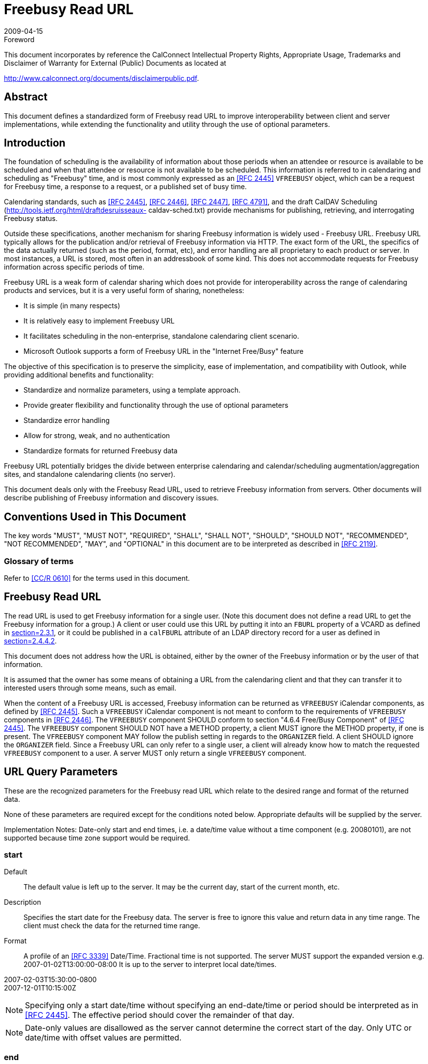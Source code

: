 = Freebusy Read URL
:docnumber: 0903
:copyright-year: 2009
:language: en
:doctype: administrative
:edition: 1
:status: published
:revdate: 2009-04-15
:published-date: 2009-04-15
:technical-committee: FREEBUSY
:mn-document-class: cc
:mn-output-extensions: xml,html,pdf,rxl
:local-cache-only:
:fullname: Eric York
:role: author
:affiliation: Apple Inc.
:street: 1 Infinite Loop
:city: Cupertino
:region: CA
:postcode: 95014
:country: USA
:email: eyork@apple.com
:contributor-uri: http://www.apple.com/

.Foreword

This document incorporates by reference the CalConnect Intellectual Property Rights,
Appropriate Usage, Trademarks and Disclaimer of Warranty for External (Public)
Documents as located at

http://www.calconnect.org/documents/disclaimerpublic.pdf.

[abstract]
== Abstract

This document defines a standardized form of Freebusy
read URL to improve interoperability between client
and server implementations, while extending the
functionality and utility through the use of optional
parameters.

== Introduction

The foundation of scheduling is the availability of
information about those periods when an attendee or
resource is available to be scheduled and when that
attendee or resource is not available to be scheduled.
This information is referred to in calendaring and
scheduling as "Freebusy" time, and is most commonly
expressed as an <<RFC2445>> `VFREEBUSY` object, which
can be a request for Freebusy time, a response to a
request, or a published set of busy time.

Calendaring standards, such as <<RFC2445>>,
<<RFC2446>>, <<RFC2447>>, <<RFC4791>>, and the draft
CalDAV Scheduling (http://tools.ietf.org/html/draftdesruisseaux-
caldav-sched.txt) provide mechanisms
for publishing, retrieving, and interrogating Freebusy
status.

Outside these specifications, another mechanism for
sharing Freebusy information is widely used - Freebusy
URL. Freebusy URL typically allows for the publication
and/or retrieval of Freebusy information via HTTP. The
exact form of the URL, the specifics of the data
actually returned (such as the period, format, etc), and
error handling are all proprietary to each product or
server. In most instances, a URL is stored, most often
in an addressbook of some kind. This does not
accommodate requests for Freebusy information
across specific periods of time.

Freebusy URL is a weak form of calendar sharing which
does not provide for interoperability across the range
of calendaring products and services, but it is a very
useful form of sharing, nonetheless:

* It is simple (in many respects)
* It is relatively easy to implement Freebusy URL
* It facilitates scheduling in the non-enterprise,
standalone calendaring client scenario.
* Microsoft Outlook supports a form of Freebusy URL
in the "Internet Free/Busy" feature

The objective of this specification is to preserve the
simplicity, ease of implementation, and compatibility
with Outlook, while providing additional benefits and
functionality:

* Standardize and normalize parameters, using a
template approach.
* Provide greater flexibility and functionality through
the use of optional parameters
* Standardize error handling
* Allow for strong, weak, and no authentication
* Standardize formats for returned Freebusy data

Freebusy URL potentially bridges the divide between
enterprise calendaring and calendar/scheduling
augmentation/aggregation sites, and standalone
calendaring clients (no server).

This document deals only with the Freebusy Read URL,
used to retrieve Freebusy information from servers.
Other documents will describe publishing of Freebusy
information and discovery issues.

== Conventions Used in This Document

The key words "MUST", "MUST NOT", "REQUIRED",
"SHALL", "SHALL NOT", "SHOULD", "SHOULD NOT",
"RECOMMENDED", "NOT RECOMMENDED", "MAY", and
"OPTIONAL" in this document are to be interpreted as
described in <<RFC2119>>.

=== Glossary of terms

Refer to <<CalConnectGlossary>> for the terms used in
this document.

== Freebusy Read URL

The read URL is used to get Freebusy information for a
single user. (Note this document does not define a
read URL to get the Freebusy information for a group.)
A client or user could use this URL by putting it into an
`FBURL` property of a VCARD as defined in
<<RFC2739,section=2.3.1>>, or it could be published in a `calFBURL`
attribute of an LDAP directory record for a user as
defined in <<RFC2739,section=2.4.4.2>>.

This document does not address how the URL is
obtained, either by the owner of the Freebusy
information or by the user of that information.

It is assumed that the owner has some means of
obtaining a URL from the calendaring client and that
they can transfer it to interested users through some
means, such as email.

When the content of a Freebusy URL is accessed,
Freebusy information can be returned as `VFREEBUSY`
iCalendar components, as defined by <<RFC2445>>. Such
a `VFREEBUSY` iCalendar component is not meant to
conform to the requirements of `VFREEBUSY`
components in <<RFC2446>>. The `VFREEBUSY`
component SHOULD conform to section "4.6.4
Free/Busy Component" of <<RFC2445>>. The
`VFREEBUSY` component SHOULD NOT have a METHOD
property, a client MUST ignore the METHOD property,
if one is present. The `VFREEBUSY` component MAY
follow the publish setting in regards to the `ORGANIZER`
field. A client SHOULD ignore the `ORGANIZER` field.
Since a Freebusy URL can only refer to a single user, a
client will already know how to match the requested
`VFREEBUSY` component to a user. A server MUST only
return a single `VFREEBUSY` component.

== URL Query Parameters

These are the recognized parameters for the Freebusy
read URL which relate to the desired range and format
of the returned data.

None of these parameters are required except for the
conditions noted below. Appropriate defaults will be
supplied by the server.

Implementation Notes: Date-only start and end times,
i.e. a date/time value without a time component (e.g.
20080101), are not supported because time zone
support would be required.

=== start

Default:: The default value is left up to the server. It
may be the current day, start of the current
month, etc.

Description:: Specifies the start date for the Freebusy
data. The server is free to ignore this value
and return data in any time range. The client
must check the data for the returned time
range.

Format:: A profile of an <<RFC3339>> Date/Time.
Fractional time is not supported. The server
MUST support the expanded version e.g.
2007-01-02T13:00:00-08:00
It is up to the server to interpret local
date/times.

[example]
====
2007-02-03T15:30:00-0800 +
2007-12-01T10:15:00Z
====

NOTE: Specifying only a start date/time without
specifying an end-date/time or period should
be interpreted as in <<RFC2445>>. The
effective period should cover the remainder
of that day.

NOTE: Date-only values are disallowed as the server
cannot determine the correct start of the
day. Only UTC or date/time with offset
values are permitted.

=== end

Default:: Same as start

Description:: Specifies the end date for the Freebusy data.
The server is free to ignore this value.

Format:: Same as start

[example]
Same as start

=== period

Default:: The default value is left up to the server. The
recommended value is "P42D".

Description:: Specifies the amount of Freebusy data to
return. A client cannot specify both a period
and an end date. Period is relative to the
start parameter.

Format:: An RFC 2445 Duration as defined in section
4.3.6 of <<RFC2445>>

[example]
P42D

=== format

Default:: "text/calendar"

Description:: Specifies the output format as a MIME type.
A server MUST support the default
"text/calendar" which will return a
`VFREEBUSY` object. Support for other
formats is optional.

Format:: A MIME type

[example]
====
text/calendar

text/html (This format is intended to be
viewed by a user in a browser)
====

NOTE: We anticipate future support for XML and
JSON formats.

=== URL Parameters: Notes

The server is free to ignore the start, end and period
parameters. It is recommended that the server return
at least 6 weeks of data from the current day.

A client MUST check the time range in the `VFREEBUSY`
response as a server may return a different time range
than the requested range.

== URL Identity Parameters

These are the recognized parameters for the Freebusy
read URL which deal with the identity of the requestor
and the user for whom freebusy data is being
requested and the security of the transaction. These
parameters may be encoded in a URL or as query
parameters as defined in <<section8>>

Some services may require the presence of a token
and/or the user parameter as a form of low-level
security.

=== token

Default:: None

Description:: An opaque token that will be recognized by
the server. It is generally used for
authentication and access control.

Format:: A URL encoded string.

[example]
XfHG65hsjF43

=== user

Default:: None

Description:: A token representing the target user of this
Freebusy request. This token may also be
referred to as a "userid". It is expected that
some services will use a token which appears
to be an email address.

Format:: A UTF-8 URL encoded string.

[example]
====
user1@example.com

user%201@example.com

jdhdyerhdk (a userid may be an opaque
token.)
====

== HTTP Operations

The server SHOULD return an Etag response header
for a successful GET request targeting a Freebusy read
URL. Clients MAY use the Etag response header value
to do subsequent "conditional" GET requests that will
avoid re-sending the Freebusy data again if it has not
changed.
The read URL is only valid when used with an HTTP
GET <<RFC2616>>.

=== Response Codes

Below are the typical status codes returned by a GET
request targeting a Freebusy URL. Note that other
HTTP status codes not listed here might also be
returned by a server.

[%unnumbered,cols=2,options=header]
|===
| Status Code | Message
| 200 | OK
| 302 | Redirect
| 400 | Start parameter could not be understood / End parameter could not be understood / Period parameter could not be understood
| 401 | Unauthorized
| 403 | Forbidden
| 404 | The data for the requested userid is not currently available, but may be available later.
| 406 | The requested format in the Format parameter is not supported.
| 410 | The data for the requested userid is no longer available
| 500 | General server error
|===

== Examples

The following are examples of URLs used to retrieve
Freebusy data for a user:

[example]
====
http://www.example.com/freebusy/user1@example.com?start=2007-09-01T00:00:00-08:00&end=2007-09-31T00:00:00-08:00

http://www.example.com/freebusy/user1@example.com?start=2007-09-01T00:00:00-08:00&end=2007-09-31T00:00:00-08:00&format=text/calendar

http://www.example.com/calendar/user1@example.com?start=2007-09-01T00:00:00-08:00&end=2007-09-31T00:00:00-08:00&format=text/javascript

http://www.example.com/freebusy/user1@example.com

http://www.example.com/freebusy?user=user1@example.com&amp;token=xcsfdgetdh&start=2008-01-01T00:00:00Z&end=2008-12-31T00:00:00Z

http://www.example.com/freebusy?user=user%201@example.com&start=2008-01-01T00:00:00Z&end=2008-12-31T00:00:00Z
====

The following are examples of URLs used to retrieve
Freebusy data for a user where the userid has been
obfuscated:

[example]
====
http://www.example.com/freebusy/cbGf65Rfh?start=2007-09-01T00:00:00-08:00&end=2007-09-31T00:00:00-08:00&format=text/calendar

http://www.example.com/calendar/freebusy/cbGf65Rfh
====

Some Request/Response Examples:

[example]
.An URL with no query parameters
====
>> Request <<

[source%unnumbered]
----
GET /freebusy/bernard/ HTTP/1.1
Host: www.example.com
----

>> Response <<

[source%unnumbered]
----
HTTP/1.1 200 OK
Content-Type: text/calendar; charset="utf-8"
Content-Length: xxxx

BEGIN:VCALENDAR
VERSION:2.0
PRODID:-//Example Corp.//CalDAV Client//EN
BEGIN:VFREEBUSY
ORGANIZER;CN="Bernard
Desruisseaux":mailto:bernard@example.com
UID:76ef34-54a3d2@example.com
DTSTAMP:20050530T123421Z
DTSTART:20060101T000000Z
DTEND:20060108T000000Z
FREEBUSY:20050531T230000Z/20050601T010000Z
FREEBUSY;FBTYPE=BUSYTENTATIVE:
20060102T100000Z/20060102T120000Z
FREEBUSY:20060103T100000Z/20060103T120000Z
FREEBUSY:20060104T100000Z/20060104T120000Z
FREEBUSY;FBTYPE=BUSYUNAVAILABLE:
20060105T100000Z/20060105T120000Z
FREEBUSY:20060106T100000Z/20060106T120000Z
END:VFREEBUSY
END:VCALENDAR
----
====

[example]
.An URL with start and end parameters
====
>> Request <<

[source%unnumbered]
----
GET /freebusy/user1@example.com?start=2007-09-
01T00:00:00-08:00&end=2007-09-31T00:00:00-08:00
HTTP/1.1
Host: www.example.com
----

>> Response <<

[source%unnumbered]
----
HTTP/1.1 200 OK
Content-Type: text/calendar; charset="utf-8"
Content-Length: xxxx

BEGIN:VCALENDAR
VERSION:2.0
PRODID:-//Example Corp.//CalDAV Client//EN
BEGIN:VFREEBUSY
ORGANIZER:
UID:76ef34-54a3d3@example.com
DTSTAMP:20070905T100000Z
DTSTART:20070901T080000Z
DTEND:20070931T080000Z
FREEBUSY:20070903T230000Z/20070904T010000Z
FREEBUSY;FBTYPE=BUSYTENTATIVE:
20070906T100000Z/20070906T120000Z
FREEBUSY:20070908T100000Z/20070908T120000Z
FREEBUSY:20070909T100000Z/20070909T120000Z
FREEBUSY;FBTYPE=BUSYUNAVAILABLE:
20070915T100000Z/20070917T120000Z
FREEBUSY:20070920T100000Z/20070922T120000Z
END:VFREEBUSY
END:VCALENDAR
----
====

[example]
.An URL for which the server does not have any data for that user
====
>> Request <<

[source%unnumbered]
----
GET /freebusy/user1@example.com?start=2012-12-
01T00:00:00-08:00&end=2012-12-31T00:00:00-08:00
HTTP/1.1
Host: www.example.com
----

>> Response <<

[source%unnumbered]
----
HTTP/1.1 404 No Data
----
====

[[section8]]
== Template URLs

In some cases, it may be useful for a client to
understand the structure of the read URLs. One such
example is a CalDAV server that publishes Freebusy
data for an entire group of users.

Template URLs are defined in a draft specification
available at https://bitworking.org/projects/URI-Templates/draft-gregorio-uritemplate-00.html[URI-Templates]. A client can request a
read template URL that the client can then use to
create normal, i.e. non template, URLs for different
users on the same Freebusy server.
The following table defines those keys clients must
understand to successfully build a URL from a
template.

[%unnumbered,cols=2,options=header]
|===
| Template Key | Meaning
| userid | The full userid such as "user1@example.com"
| user | A userid without a domain, such as "user1"
| domain | The domain part of a userid, such as "example.com"
| token | An auth token that identifies the requesting user.
|===

== IANA Considerations

This document does not require any actions on the
part of IANA.

== Security Considerations

For servers using the token approach for
authentication, the token should be considered private.
A client should take steps to safeguard the token. The
token approach isn't perfect security; a token could
become more widely distributed than intended or
anticipated.

Servers SHOULD provide a means for token values to
be automatically or manually expired.
Services SHOULD consider obfuscating the userid in a
Freebusy URL. A service SHOULD prevent a client from
probing for vaild userids which might reveal private
infomation about users such as their email address. A
server MAY return an HTTP 404 error rather than an
HTTP 403 error when the requester does not have
permission to view the Freebusy information of the
requested user.

Servers MAY support HTTP Authentication <<RFC2616>>
for access to the Freebusy URL content.

HTTP protocol transactions are sent in the clear over
the network unless protection from snooping is
negotiated. This can be accomplished by use of TLS, as
defined in <<RFC2818>>. In particular, HTTP Basic
authentication, as defined in <<RFC2616>>, MUST NOT
be used unless TLS is in effect.

Servers MUST take adequate precautions to ensure
that clients cannot consume excessive server
resources (CPU, memory, disk, etc.) through
intentionally malicious requests. For example, a
request may be made for an inappropriate amount of
time, e.g. 100 years. A server is free to fail such a
request.

When rolling up Freebusy information, more
information than necessary about a user's events is
exposed if busy periods overlap or are adjacent (this
tells the client requesting the Freebusy information
that the calendar owner has at least two events, rather
than knowing only that the calendar owner has one or
more events during the busy period).

Thus, a conservative approach to calendar data privacy
would have servers always coalesce such busy periods
when they are the same type. Security considerations
described in iCalendar <<RFC2445>> and iTIP
<<RFC2446>> are also applicable.

== Acknowledgements

The author would like to thank the members of the
Calendaring and Scheduling Consortium Freebusy
technical committee and the following individuals for
contributions: Gary Schwartz, Michael Douglass, Cyrus
Daboo.

== References

[bibliography,normative=true]
=== Normative References

* [[[RFC2119, RFC 2119]]]

* [[[RFC2445, RFC 2445]]]

* [[[RFC2446, RFC 2446]]]

* [[[RFC2447, RFC 2447]]]

* [[[RFC2616, RFC 2616]]]

* [[[RFC2818, RFC 2818]]]

* [[[RFC3339, RFC 3339]]]

[bibliography,normative=false]
=== Informative References

* [[[CalConnectGlossary, CC/R 0610]]] CalConnect.org, "CalConnect Calendar Glossary,"
STD 1, October 2006 (PDF).

* [[[I-D.ietf-vcarddavvcardrev,2]]], Perreault, S. and P. Resnick, "vCard Format Specification," draft-ietf-vcarddav-vcardrev-06 (work in progress), March 2009 (TXT).
// EDITOR: Auto-fetching `IETF I-D draft-ietf-vcarddav-vcardrev-06` fails. This should now be RFC 6350.

* [[[RFC2739, RFC 2739]]]

* [[[RFC4791, RFC 4791]]]
